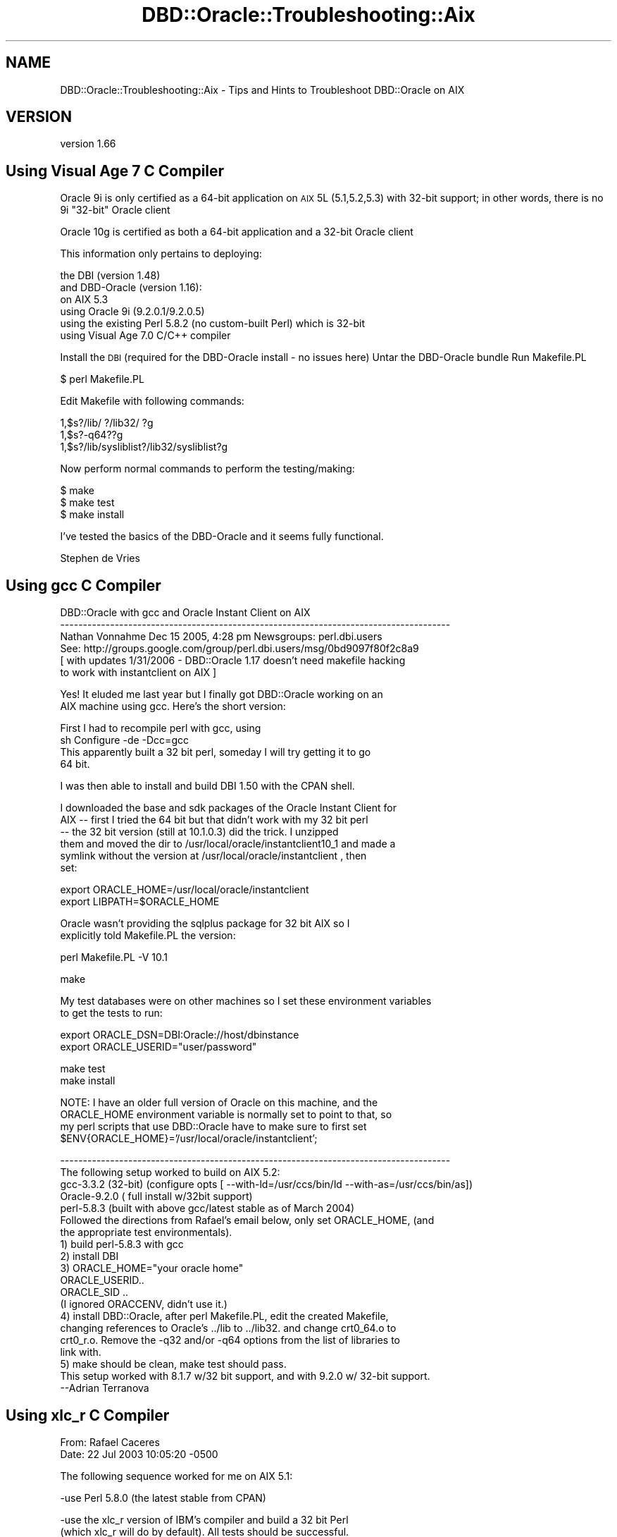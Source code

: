 .\" Automatically generated by Pod::Man v1.37, Pod::Parser v1.32
.\"
.\" Standard preamble:
.\" ========================================================================
.de Sh \" Subsection heading
.br
.if t .Sp
.ne 5
.PP
\fB\\$1\fR
.PP
..
.de Sp \" Vertical space (when we can't use .PP)
.if t .sp .5v
.if n .sp
..
.de Vb \" Begin verbatim text
.ft CW
.nf
.ne \\$1
..
.de Ve \" End verbatim text
.ft R
.fi
..
.\" Set up some character translations and predefined strings.  \*(-- will
.\" give an unbreakable dash, \*(PI will give pi, \*(L" will give a left
.\" double quote, and \*(R" will give a right double quote.  | will give a
.\" real vertical bar.  \*(C+ will give a nicer C++.  Capital omega is used to
.\" do unbreakable dashes and therefore won't be available.  \*(C` and \*(C'
.\" expand to `' in nroff, nothing in troff, for use with C<>.
.tr \(*W-|\(bv\*(Tr
.ds C+ C\v'-.1v'\h'-1p'\s-2+\h'-1p'+\s0\v'.1v'\h'-1p'
.ie n \{\
.    ds -- \(*W-
.    ds PI pi
.    if (\n(.H=4u)&(1m=24u) .ds -- \(*W\h'-12u'\(*W\h'-12u'-\" diablo 10 pitch
.    if (\n(.H=4u)&(1m=20u) .ds -- \(*W\h'-12u'\(*W\h'-8u'-\"  diablo 12 pitch
.    ds L" ""
.    ds R" ""
.    ds C` ""
.    ds C' ""
'br\}
.el\{\
.    ds -- \|\(em\|
.    ds PI \(*p
.    ds L" ``
.    ds R" ''
'br\}
.\"
.\" If the F register is turned on, we'll generate index entries on stderr for
.\" titles (.TH), headers (.SH), subsections (.Sh), items (.Ip), and index
.\" entries marked with X<> in POD.  Of course, you'll have to process the
.\" output yourself in some meaningful fashion.
.if \nF \{\
.    de IX
.    tm Index:\\$1\t\\n%\t"\\$2"
..
.    nr % 0
.    rr F
.\}
.\"
.\" For nroff, turn off justification.  Always turn off hyphenation; it makes
.\" way too many mistakes in technical documents.
.hy 0
.if n .na
.\"
.\" Accent mark definitions (@(#)ms.acc 1.5 88/02/08 SMI; from UCB 4.2).
.\" Fear.  Run.  Save yourself.  No user-serviceable parts.
.    \" fudge factors for nroff and troff
.if n \{\
.    ds #H 0
.    ds #V .8m
.    ds #F .3m
.    ds #[ \f1
.    ds #] \fP
.\}
.if t \{\
.    ds #H ((1u-(\\\\n(.fu%2u))*.13m)
.    ds #V .6m
.    ds #F 0
.    ds #[ \&
.    ds #] \&
.\}
.    \" simple accents for nroff and troff
.if n \{\
.    ds ' \&
.    ds ` \&
.    ds ^ \&
.    ds , \&
.    ds ~ ~
.    ds /
.\}
.if t \{\
.    ds ' \\k:\h'-(\\n(.wu*8/10-\*(#H)'\'\h"|\\n:u"
.    ds ` \\k:\h'-(\\n(.wu*8/10-\*(#H)'\`\h'|\\n:u'
.    ds ^ \\k:\h'-(\\n(.wu*10/11-\*(#H)'^\h'|\\n:u'
.    ds , \\k:\h'-(\\n(.wu*8/10)',\h'|\\n:u'
.    ds ~ \\k:\h'-(\\n(.wu-\*(#H-.1m)'~\h'|\\n:u'
.    ds / \\k:\h'-(\\n(.wu*8/10-\*(#H)'\z\(sl\h'|\\n:u'
.\}
.    \" troff and (daisy-wheel) nroff accents
.ds : \\k:\h'-(\\n(.wu*8/10-\*(#H+.1m+\*(#F)'\v'-\*(#V'\z.\h'.2m+\*(#F'.\h'|\\n:u'\v'\*(#V'
.ds 8 \h'\*(#H'\(*b\h'-\*(#H'
.ds o \\k:\h'-(\\n(.wu+\w'\(de'u-\*(#H)/2u'\v'-.3n'\*(#[\z\(de\v'.3n'\h'|\\n:u'\*(#]
.ds d- \h'\*(#H'\(pd\h'-\w'~'u'\v'-.25m'\f2\(hy\fP\v'.25m'\h'-\*(#H'
.ds D- D\\k:\h'-\w'D'u'\v'-.11m'\z\(hy\v'.11m'\h'|\\n:u'
.ds th \*(#[\v'.3m'\s+1I\s-1\v'-.3m'\h'-(\w'I'u*2/3)'\s-1o\s+1\*(#]
.ds Th \*(#[\s+2I\s-2\h'-\w'I'u*3/5'\v'-.3m'o\v'.3m'\*(#]
.ds ae a\h'-(\w'a'u*4/10)'e
.ds Ae A\h'-(\w'A'u*4/10)'E
.    \" corrections for vroff
.if v .ds ~ \\k:\h'-(\\n(.wu*9/10-\*(#H)'\s-2\u~\d\s+2\h'|\\n:u'
.if v .ds ^ \\k:\h'-(\\n(.wu*10/11-\*(#H)'\v'-.4m'^\v'.4m'\h'|\\n:u'
.    \" for low resolution devices (crt and lpr)
.if \n(.H>23 .if \n(.V>19 \
\{\
.    ds : e
.    ds 8 ss
.    ds o a
.    ds d- d\h'-1'\(ga
.    ds D- D\h'-1'\(hy
.    ds th \o'bp'
.    ds Th \o'LP'
.    ds ae ae
.    ds Ae AE
.\}
.rm #[ #] #H #V #F C
.\" ========================================================================
.\"
.IX Title "DBD::Oracle::Troubleshooting::Aix 3"
.TH DBD::Oracle::Troubleshooting::Aix 3 "2013-08-23" "perl v5.8.8" "User Contributed Perl Documentation"
.SH "NAME"
DBD::Oracle::Troubleshooting::Aix \- Tips and Hints to Troubleshoot DBD::Oracle on AIX
.SH "VERSION"
.IX Header "VERSION"
version 1.66
.SH "Using Visual Age 7 C Compiler"
.IX Header "Using Visual Age 7 C Compiler"
Oracle 9i is only certified as a 64\-bit application on \s-1AIX\s0 5L (5.1,5.2,5.3) with 32\-bit support;
in other words, there is no 9i \*(L"32\-bit\*(R" Oracle client
.PP
Oracle 10g is certified as both a 64\-bit application and a 32\-bit Oracle client
.PP
This information only pertains to deploying:
.PP
.Vb 6
\&        the DBI (version 1.48)
\&        and DBD-Oracle (version 1.16):
\&        on AIX 5.3
\&        using Oracle 9i (9.2.0.1/9.2.0.5)
\&        using the existing Perl 5.8.2 (no custom-built Perl) which is 32-bit
\&        using Visual Age 7.0 C/C++ compiler
.Ve
.PP
Install the \s-1DBI\s0 (required for the DBD-Oracle install \- no issues here)
Untar the DBD-Oracle bundle
Run Makefile.PL
.PP
.Vb 1
\&    $ perl Makefile.PL
.Ve
.PP
Edit Makefile with following commands:
.PP
.Vb 3
\&    1,$s?/lib/ ?/lib32/ ?g
\&    1,$s?-q64??g
\&    1,$s?/lib/sysliblist?/lib32/sysliblist?g
.Ve
.PP
Now perform normal commands to perform the testing/making:
.PP
.Vb 3
\&    $ make
\&    $ make test
\&    $ make install
.Ve
.PP
I've tested the basics of the DBD-Oracle and it seems fully functional.
.PP
Stephen de Vries
.SH "Using gcc C Compiler"
.IX Header "Using gcc C Compiler"
.Vb 6
\&    DBD::Oracle with gcc and Oracle Instant Client on AIX
\&    --------------------------------------------------------------------------------------      
\&    Nathan Vonnahme     Dec 15 2005, 4:28 pm   Newsgroups: perl.dbi.users
\&    See:  http://groups.google.com/group/perl.dbi.users/msg/0bd9097f80f2c8a9
\&    [ with updates 1/31/2006 - DBD::Oracle 1.17 doesn't need makefile hacking 
\&    to work with instantclient on AIX ]
.Ve
.PP
.Vb 2
\&    Yes!  It eluded me last year but I finally got DBD::Oracle working on an
\&    AIX machine using gcc.  Here's the short version:
.Ve
.PP
.Vb 4
\&    First I had to recompile perl with gcc, using
\&            sh Configure -de -Dcc=gcc
\&    This apparently built a 32 bit perl, someday I will try getting it to go
\&    64 bit.
.Ve
.PP
.Vb 1
\&    I was then able to install and build DBI 1.50 with the CPAN shell.
.Ve
.PP
.Vb 6
\&    I downloaded the base and sdk packages of the Oracle Instant Client for
\&    AIX -- first I tried the 64 bit but that didn't work with my 32 bit perl
\&    -- the 32 bit version (still at 10.1.0.3) did the trick.  I unzipped
\&    them and moved the dir to /usr/local/oracle/instantclient10_1 and made a
\&    symlink without the version at /usr/local/oracle/instantclient , then
\&    set:
.Ve
.PP
.Vb 2
\&    export ORACLE_HOME=/usr/local/oracle/instantclient
\&    export LIBPATH=$ORACLE_HOME
.Ve
.PP
.Vb 2
\&    Oracle wasn't providing the sqlplus package for 32 bit AIX so I
\&    explicitly told Makefile.PL the version:
.Ve
.PP
.Vb 1
\&    perl Makefile.PL -V 10.1
.Ve
.PP
.Vb 1
\&    make
.Ve
.PP
.Vb 2
\&    My test databases were on other machines so I set these environment variables 
\&    to get the tests to run:
.Ve
.PP
.Vb 2
\&    export ORACLE_DSN=DBI:Oracle://host/dbinstance
\&    export ORACLE_USERID="user/password"
.Ve
.PP
.Vb 2
\&    make test
\&    make install
.Ve
.PP
.Vb 4
\&    NOTE:  I have an older full version of Oracle on this machine, and the 
\&    ORACLE_HOME environment variable is normally set to point to that, so 
\&    my perl scripts that use DBD::Oracle have to make sure to first set
\&    $ENV{ORACLE_HOME}='/usr/local/oracle/instantclient';
.Ve
.PP
.Vb 20
\&    --------------------------------------------------------------------------------------
\&    The following setup worked to build on AIX 5.2:
\&    gcc-3.3.2 (32-bit) (configure opts [ --with-ld=/usr/ccs/bin/ld --with-as=/usr/ccs/bin/as])
\&    Oracle-9.2.0 ( full install w/32bit support)
\&    perl-5.8.3 (built with above gcc/latest stable as of March 2004)
\&    Followed the directions from Rafael's email below, only set ORACLE_HOME, (and
\&    the appropriate test environmentals).
\&    1) build perl-5.8.3 with gcc
\&    2) install DBI
\&    3) ORACLE_HOME="your oracle home"
\&    ORACLE_USERID..
\&    ORACLE_SID ..
\&    (I ignored ORACCENV, didn't use it.)
\&    4) install DBD::Oracle, after perl Makefile.PL, edit the created Makefile,
\&    changing references to Oracle's ../lib to ../lib32. and change crt0_64.o to
\&    crt0_r.o. Remove the -q32 and/or -q64 options from the list of libraries to
\&    link with.
\&    5) make should be clean, make test should pass.
\&    This setup worked with 8.1.7 w/32 bit support, and with 9.2.0 w/ 32-bit support.
\&    --Adrian Terranova
.Ve
.SH "Using xlc_r C Compiler"
.IX Header "Using xlc_r C Compiler"
.Vb 2
\&    From: Rafael Caceres 
\&    Date: 22 Jul 2003 10:05:20 -0500
.Ve
.PP
.Vb 1
\&    The following sequence worked for me on AIX 5.1:
.Ve
.PP
.Vb 1
\&    -use Perl 5.8.0 (the latest stable from CPAN)
.Ve
.PP
.Vb 2
\&    -use the xlc_r version of IBM's compiler and build a 32 bit Perl
\&    (which xlc_r will do by default). All tests should be successful.
.Ve
.PP
.Vb 1
\&    -get and install DBI
.Ve
.PP
.Vb 4
\&    -get DBD::Oracle. Edit the Makefile.PL or Makefile for DBD::Oracle,
\&    changing references to Oracle's ../lib to ../lib32. and change crt0_64.o
\&    to crt0_r.o. Remove the -q32 and/or -q64 options from the list of
\&    libraries to link with. Do the make and make test.
.Ve
.PP
.Vb 5
\&    -Set up the environment for making DBD::Oracle:
\&        ORACLE_HOME="your oracle home"
\&        ORACCENV = "xlc_r"
\&        ORACLE_USERID..
\&        ORACLE_SID ..
.Ve
.PP
.Vb 1
\&    -Run make, all tests should be successfull -against Oracle 9.x at least.
.Ve
.PP
.Vb 4
\&    You should have no problems with Oracle 8.1.7, but accessing Oracle 7.x
\&    or previous is not possible (you'll core dump, or simply hang). The same
\&    goes for a Linux build or a Digital build, regarding access of different
\&    Oracle versions.
.Ve
.PP
.Vb 1
\&    Rafael Caceres
.Ve
.PP
.Vb 16
\&    > I dont believe I compiled Oracle.  During the installation it was linked
\&    > but I am not sure it was compiled
\&    > 
\&    > I used a xlc compiler to compile PERL.
\&    > Got this message in the Perl Makefile.PL output
\&    > 
\&    > Warning: You will may need to rebuild perl using the xlc_r compiler.
\&    >          You may also need do: ORACCENV='cc=xlc_r'; export ORACCENV
\&    >          Also see the README about the -p option
\&    > 
\&    > this probobly means I need to rebuild PERL with xlc_r??
\&    > 
\&    > thanx
\&    > 
\&    > Mike Paladino
\&    > Database Administrator
.Ve
.PP
.Vb 10
\&    From: Rafael Caceres                                                                                  
\&    > 
\&    > Make sure you use the same compiler to build Oracle and Perl. We have
\&    > used xlc_r on Aix 5.1 with no problems. Your Perl build is 32 bit, so
\&    > when building DBD::Oracle, you should use the 32bit libraries (change
\&    > references to .../oracle/lib to .../oracle/lib32 in your Makefile).
\&    > Remove the references to the -q64 or -q32 parameters for ld in Makefile,
\&    > as they shouldn't be there.
\&    > 
\&    > Rafael Caceres
.Ve
.PP
.Vb 4
\&    From: "cartman ltd" 
\&    Subject: Tip for DBI and DBD::Oracle on AIX 5.1 and Oracle 9.2
\&    Date: Mon, 11 Aug 2003 18:15:38 +0000
\&    Message-ID: <BAY1-F58Temqpg2ItZe00032a0f@hotmail.com>
.Ve
.PP
.Vb 3
\&    Here is a tip for compiling DBD::Oracle as a 32 bit application on AIX 5.1 
\&    64 bit and Oracle 9.2 64 bit without editting any makefiles. I hope people 
\&    find this useful:
.Ve
.PP
.Vb 6
\&    First, the versions of products I used:
\&    DBI version 1.32
\&    DBD::Oracle version 1.14
\&    Oracle 9.2.0.2 - default 64 bit application with 32 bit libraries
\&    AIX 5.1 ML03 - 64 bit kernel - ships with Perl as a 32 bit application.
\&    VisualAge C/C++ 5.0.2
.Ve
.PP
.Vb 6
\&    Basically DBD must be compiled as 32 bit to link with Perl's 32 bit 
\&    libraries.
\&    gunzip -c DBD-Oracle-1.14.tar.gz | tar xvf 
\&    cd DBD-Oracle-1.14
\&    perl Makefile.PL -m $ORACLE_HOME/rdbms/demo/demo_rdbms32.mk
\&    make
.Ve
.PP
.Vb 7
\&    NB: I think there is a bug in the Oracle 9.2.0.3 file 
\&    $ORACLE_HOME/rdbms/lib/env_rdbms.mk
\&    I corrected this (before running the above commands) by replacing the 
\&    invalid linker option
\&    LDFLAGS32=-q32
\&    with
\&    LDFLAGS32=-b32
.Ve
.PP
.Vb 2
\&    Have fun: KC.
\&    --------------------------------------------------------------------------------------
.Ve
.PP
.Vb 2
\&    Date: Wed, 30 Jun 2004 23:34:24 -0500
\&    From: "SCHULTZ, DARYLE (SBCSI)"
.Ve
.PP
.Vb 1
\&    Got it to work.  Using dbd 1.16
.Ve
.PP
.Vb 1
\&    Perl 5.8.4 built like this, with Visual Age 6.0:
.Ve
.PP
.Vb 3
\&    config_args='-Dcc=xlc_r -Dusenm -Dprefix=/appl/datasync/work/perl5
\&    -Dusethreads -Duse64bitall -des'
\&    ==============================================
.Ve
.PP
.Vb 4
\&    Used DBI 1.42
\&    =============================================
\&    Added this to top of Oracle.h:
\&    #define A_OSF
.Ve
.PP
.Vb 4
\&    #include <oratypes.h>
\&    =======================
\&    Set LIBPATH to point to 64bit Oracle libs first.
\&    export LIBPATH=$ORACLE_HOME/lib:$ORACLE_HOME/lib32:/usr/lib
.Ve
.PP
.Vb 1
\&    Use:   perl Makefile.PL -nob
.Ve
.PP
.Vb 3
\&    Change all references in Makefile  of LD_RUN_PATH to be LIBPATH.
\&    Change nothing else, left all flags in Makefile, including -q64.
\&    Passed make, and all tests.
.Ve
.PP
.Vb 1
\&    --------------------------------------------------------------------------------------
.Ve
.SH "AUTHORS"
.IX Header "AUTHORS"
.IP "\(bu" 4
Tim Bunce <timb@cpan.org>
.IP "\(bu" 4
John Scoles <byterock@cpan.org>
.IP "\(bu" 4
Yanick Champoux <yanick@cpan.org>
.IP "\(bu" 4
Martin J. Evans <mjevans@cpan.org>
.SH "COPYRIGHT AND LICENSE"
.IX Header "COPYRIGHT AND LICENSE"
This software is copyright (c) 1994 by Tim Bunce.
.PP
This is free software; you can redistribute it and/or modify it under
the same terms as the Perl 5 programming language system itself.
